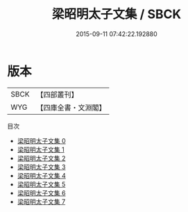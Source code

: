 #+TITLE: 梁昭明太子文集 / SBCK

#+DATE: 2015-09-11 07:42:22.192880
* 版本
 |      SBCK|【四部叢刊】  |
 |       WYG|【四庫全書・文淵閣】|
目次
 - [[file:KR4b0013_000.txt][梁昭明太子文集 0]]
 - [[file:KR4b0013_001.txt][梁昭明太子文集 1]]
 - [[file:KR4b0013_002.txt][梁昭明太子文集 2]]
 - [[file:KR4b0013_003.txt][梁昭明太子文集 3]]
 - [[file:KR4b0013_004.txt][梁昭明太子文集 4]]
 - [[file:KR4b0013_005.txt][梁昭明太子文集 5]]
 - [[file:KR4b0013_006.txt][梁昭明太子文集 6]]
 - [[file:KR4b0013_007.txt][梁昭明太子文集 7]]
